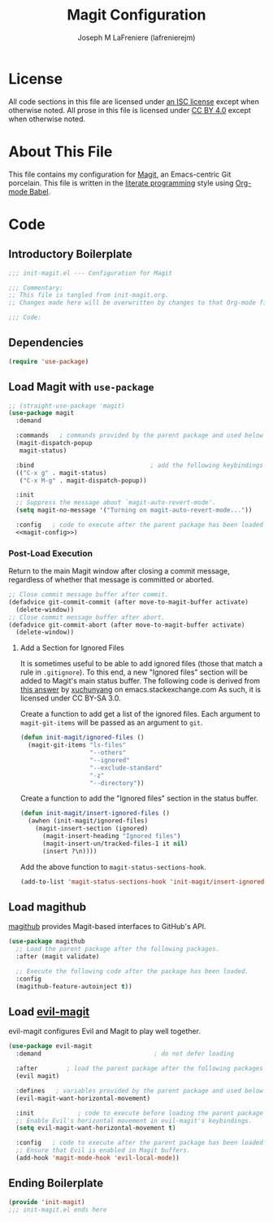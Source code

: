 #+TITLE: Magit Configuration
#+AUTHOR: Joseph M LaFreniere (lafrenierejm)
#+EMAIL: joseph@lafreniere.xyz

* License
  All code sections in this file are licensed under [[https://gitlab.com/lafrenierejm/dotfiles/blob/master/LICENSE][an ISC license]] except when otherwise noted.
  All prose in this file is licensed under [[https://creativecommons.org/licenses/by/4.0/][CC BY 4.0]] except when otherwise noted.

* About This File
  This file contains my configuration for [[https://magit.vc/][Magit]], an Emacs-centric Git porcelain.
  This file is written in the [[https://en.wikipedia.org/wiki/Literate_programming][literate programming]] style using [[http://orgmode.org/worg/org-contrib/babel/][Org-mode Babel]].

* Code
** Introductory Boilerplate
   #+BEGIN_SRC emacs-lisp :tangle yes :padline no
     ;;; init-magit.el --- Configuration for Magit

     ;;; Commentary:
     ;; This file is tangled from init-magit.org.
     ;; Changes made here will be overwritten by changes to that Org-mode file.

     ;;; Code:
   #+END_SRC

** Dependencies
   #+BEGIN_SRC emacs-lisp :tangle yes :padline no
     (require 'use-package)
   #+END_SRC

** Load Magit with =use-package=
   #+BEGIN_SRC emacs-lisp :tangle yes :noweb yes
     ;; (straight-use-package 'magit)
     (use-package magit
       :demand

       :commands   ; commands provided by the parent package and used below
       (magit-dispatch-popup
        magit-status)

       :bind                                ; add the following keybindings
       (("C-x g" . magit-status)
        ("C-x M-g" . magit-dispatch-popup))

       :init
       ;; Suppress the message about `magit-auto-revert-mode'.
       (setq magit-no-message '("Turning on magit-auto-revert-mode..."))

       :config   ; code to execute after the parent package has been loaded
       <<magit-config>>)
   #+END_SRC

*** Post-Load Execution
    :PROPERTIES:
    :noweb-ref: magit-config
    :END:

    Return to the main Magit window after closing a commit message, regardless of whether that message is committed or aborted.

    #+BEGIN_SRC emacs-lisp
      ;; Close commit message buffer after commit.
      (defadvice git-commit-commit (after move-to-magit-buffer activate)
        (delete-window))
      ;; Close commit message buffer after abort.
      (defadvice git-commit-abort (after move-to-magit-buffer activate)
        (delete-window))
    #+END_SRC

**** Add a Section for Ignored Files
     It is sometimes useful to be able to add ignored files (those that match a rule in =.gitignore=).
     To this end, a new "Ignored files" section will be added to Magit's main status buffer.
     The following code is derived from [[https://emacs.stackexchange.com/a/28506/17396][this answer]] by [[https://emacs.stackexchange.com/users/3889/xuchunyang][xuchunyang]] on emacs.stackexchange.com
     As such, it is licensed under CC BY-SA 3.0.

     Create a function to add get a list of the ignored files.
     Each argument to =magit-git-items= will be passed as an argument to =git=.

     #+BEGIN_SRC emacs-lisp
       (defun init-magit/ignored-files ()
         (magit-git-items "ls-files"
                          "--others"
                          "--ignored"
                          "--exclude-standard"
                          "-z"
                          "--directory"))
     #+END_SRC

     Create a function to add the "Ignored files" section in the status buffer.

     #+BEGIN_SRC emacs-lisp
       (defun init-magit/insert-ignored-files ()
         (awhen (init-magit/ignored-files)
           (magit-insert-section (ignored)
             (magit-insert-heading "Ignored files")
             (magit-insert-un/tracked-files-1 it nil)
             (insert ?\n))))
     #+END_SRC

     Add the above function to =magit-status-sections-hook=.

     #+BEGIN_SRC emacs-lisp
       (add-to-list 'magit-status-sections-hook 'init-magit/insert-ignored-files 'append)
     #+END_SRC

** Load magithub
   [[https://github.com/vermiculus/magithub][magithub]] provides Magit-based interfaces to GitHub's API.

   #+BEGIN_SRC emacs-lisp :tangle yes
     (use-package magithub
       ;; Load the parent package after the following packages.
       :after (magit validate)

       ;; Execute the following code after the package has been loaded.
       :config
       (magithub-feature-autoinject t))
   #+END_SRC

** Load [[https://github.com/emacs-evil/evil-magit][evil-magit]]
    evil-magit configures Evil and Magit to play well together.

   #+BEGIN_SRC emacs-lisp :tangle yes
     (use-package evil-magit
       :demand                               ; do not defer loading

       :after        ; load the parent package after the following packages
       (evil magit)

       :defines   ; variables provided by the parent package and used below
       (evil-magit-want-horizontal-movement)

       :init            ; code to execute before loading the parent package
       ;; Enable Evil's horizontal movement in evil-magit's keybindings.
       (setq evil-magit-want-horizontal-movement t)

       :config   ; code to execute after the parent package has been loaded
       ;; Ensure that Evil is enabled in Magit buffers.
       (add-hook 'magit-mode-hook 'evil-local-mode))
   #+END_SRC

** Ending Boilerplate
   #+BEGIN_SRC emacs-lisp :tangle yes
     (provide 'init-magit)
     ;;; init-magit.el ends here
   #+END_SRC
